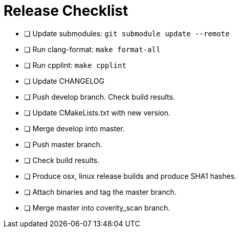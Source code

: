= Release Checklist

* [ ] Update submodules:  `git submodule update --remote`

* [ ] Run clang-format:  `make format-all`

* [ ] Run cpplint:  `make cpplint`

* [ ] Update CHANGELOG

* [ ] Push develop branch. Check build results.

* [ ] Update CMakeLists.txt with new version.

* [ ] Merge develop into master.

* [ ] Push master branch.

* [ ] Check build results.

* [ ] Produce osx, linux release builds and produce SHA1 hashes.

* [ ] Attach binaries and tag the master branch.

* [ ] Merge master into coverity_scan branch.

